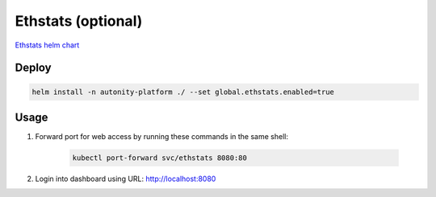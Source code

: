Ethstats (optional)
=========================================

`Ethstats helm chart`_

Deploy
~~~~~~

.. code:: bash

    helm install -n autonity-platform ./ --set global.ethstats.enabled=true


Usage
~~~~~

1. Forward port for web access by running these commands in the same shell:

    .. code:: bash

        kubectl port-forward svc/ethstats 8080:80

2. Login into dashboard using URL: http://localhost:8080

.. _Ethstats helm chart: https://github.com/clearmatics/autonity-helm/tree/master/helm-charts/ethstats